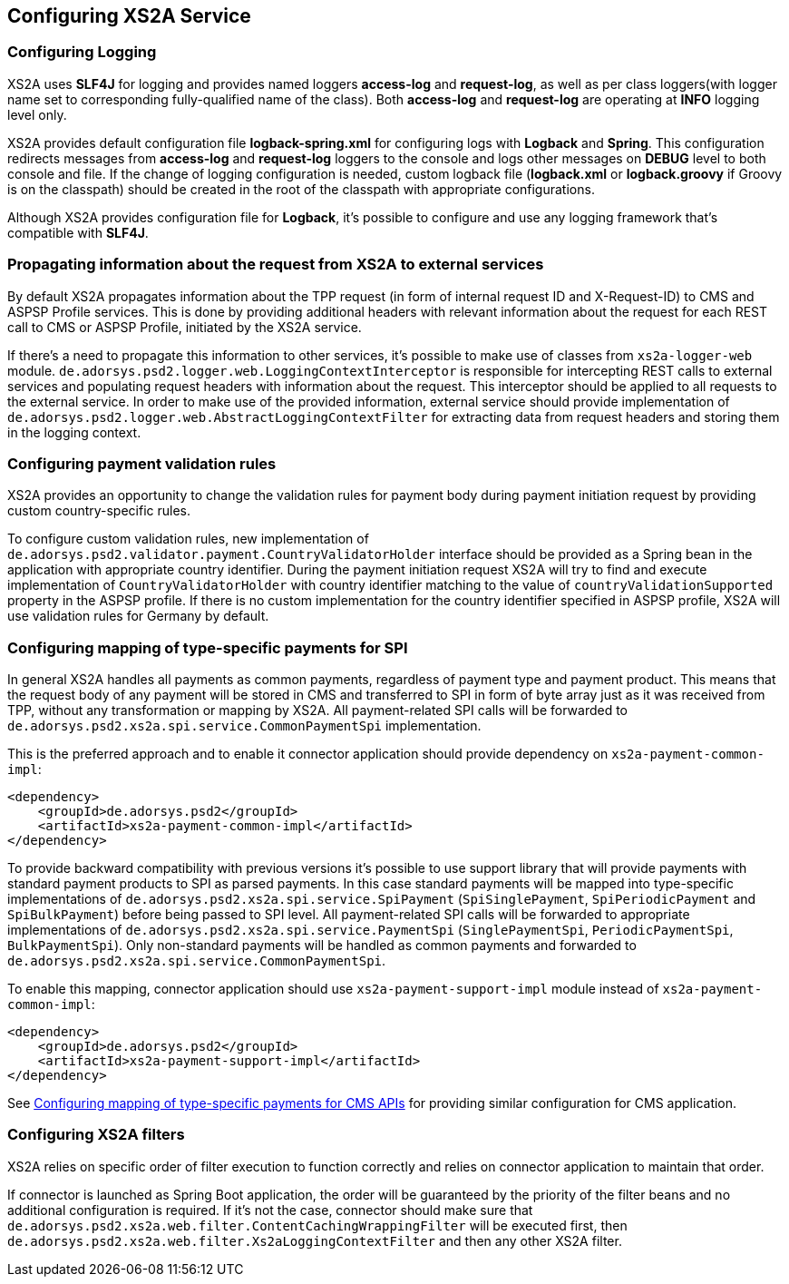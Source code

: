 == Configuring XS2A Service
:toc-title:
//:imagesdir: usecases/diagrams
:toc: left
// horizontal line

[#configuring-logging]
=== Configuring Logging

XS2A uses *SLF4J* for logging and provides named loggers *access-log* and *request-log*, as well as per class loggers(with logger name set to corresponding fully-qualified name of the class).
Both *access-log* and *request-log* are operating at *INFO* logging level only.

XS2A provides default configuration file *logback-spring.xml* for configuring logs with *Logback* and *Spring*.
This configuration redirects messages from *access-log* and *request-log* loggers to the console and logs other messages on *DEBUG* level to both console and file.
If the change of logging configuration is needed, custom logback file (*logback.xml* or *logback.groovy* if Groovy is on the classpath) should be created in the root of the classpath with appropriate configurations.

Although XS2A provides configuration file for *Logback*, it's possible to configure and use any logging framework that's compatible with *SLF4J*.

[#propagating-request-information]
=== Propagating information about the request from XS2A to external services

By default XS2A propagates information about the TPP request (in form of internal request ID and X-Request-ID) to CMS and ASPSP Profile services.
This is done by providing additional headers with relevant information about the request for each REST call to CMS or ASPSP Profile, initiated by the XS2A service.

If there's a need to propagate this information to other services, it's possible to make use of classes from `xs2a-logger-web` module.
`de.adorsys.psd2.logger.web.LoggingContextInterceptor` is responsible for intercepting REST calls to external services and populating request headers with information about the request.
This interceptor should be applied to all requests to the external service.
In order to make use of the provided information, external service should provide implementation of `de.adorsys.psd2.logger.web.AbstractLoggingContextFilter` for extracting data from request headers and storing them in the logging context.

[#configuring-payment-validation-rules]
=== Configuring payment validation rules

XS2A provides an opportunity to change the validation rules for payment body during payment initiation request by providing custom country-specific rules.

To configure custom validation rules, new implementation of `de.adorsys.psd2.validator.payment.CountryValidatorHolder` interface should be provided as a Spring bean in the application with appropriate country identifier.
During the payment initiation request XS2A will try to find and execute implementation of `CountryValidatorHolder` with country identifier matching to the value of `countryValidationSupported` property in the ASPSP profile.
If there is no custom implementation for the country identifier specified in ASPSP profile, XS2A will use validation rules for Germany by default.

[#configuring-mapping-type-specific-payments-spi]
=== Configuring mapping of type-specific payments for SPI

In general XS2A handles all payments as common payments, regardless of payment type and payment product.
This means that the request body of any payment will be stored in CMS and transferred to SPI in form of byte array just as it was received from TPP, without any transformation or mapping by XS2A.
All payment-related SPI calls will be forwarded to `de.adorsys.psd2.xs2a.spi.service.CommonPaymentSpi` implementation.

This is the preferred approach and to enable it connector application should provide dependency on `xs2a-payment-common-impl`:

[source]
----
<dependency>
    <groupId>de.adorsys.psd2</groupId>
    <artifactId>xs2a-payment-common-impl</artifactId>
</dependency>
----

To provide backward compatibility with previous versions it's possible to use support library that will provide payments with standard payment products to SPI as parsed payments.
In this case standard payments will be mapped into type-specific implementations of `de.adorsys.psd2.xs2a.spi.service.SpiPayment` (`SpiSinglePayment`, `SpiPeriodicPayment` and `SpiBulkPayment`) before being passed to SPI level.
All payment-related SPI calls will be forwarded to appropriate implementations of `de.adorsys.psd2.xs2a.spi.service.PaymentSpi` (`SinglePaymentSpi`, `PeriodicPaymentSpi`, `BulkPaymentSpi`).
Only non-standard payments will be handled as common payments and forwarded to `de.adorsys.psd2.xs2a.spi.service.CommonPaymentSpi`.

To enable this mapping, connector application should use `xs2a-payment-support-impl` module instead of `xs2a-payment-common-impl`:

[source]
----
<dependency>
    <groupId>de.adorsys.psd2</groupId>
    <artifactId>xs2a-payment-support-impl</artifactId>
</dependency>
----

See <<SPI_Developer_Guide.adoc#configuring-mapping-type-specific-payments-cms-apis,Configuring mapping of type-specific payments for CMS APIs>> for providing similar configuration for CMS application.

=== Configuring XS2A filters

XS2A relies on specific order of filter execution to function correctly and relies on connector application to maintain that order.

If connector is launched as Spring Boot application, the order will be guaranteed by the priority of the filter beans and no additional configuration is required.
If it's not the case, connector should make sure that `de.adorsys.psd2.xs2a.web.filter.ContentCachingWrappingFilter` will be executed first,
then `de.adorsys.psd2.xs2a.web.filter.Xs2aLoggingContextFilter` and then any other XS2A filter.
